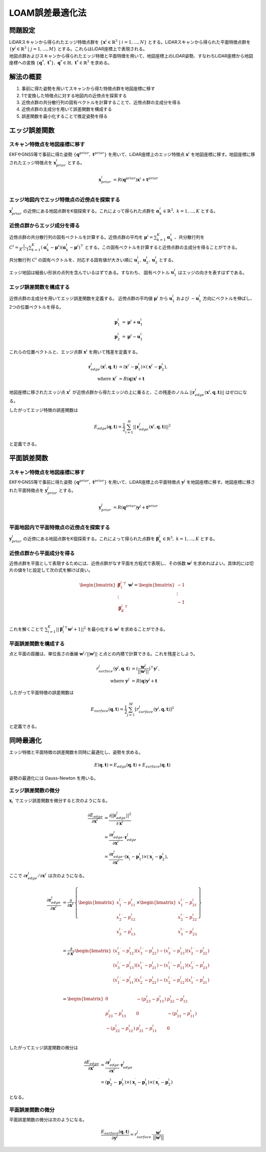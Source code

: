 LOAM誤差最適化法
================

問題設定
--------

| LiDARスキャンから得られたエッジ特徴点群を :math:`\{{\mathbf{x}^{i}} \in \mathbb{R}^{3} \;|\; i=1,...,N\}` とする。LiDARスキャンから得られた平面特徴点群を :math:`\{\mathbf{y}^{j} \in \mathbb{R}^{3} \;|\; j=1,...,M\}` とする。これらはLiDAR座標上で表現される。
| 地図点群およびスキャンから得られたエッジ特徴と平面特徴を用いて、地図座標上のLiDAR姿勢、すなわちLiDAR座標から地図座標への変換 :math:`\{\mathbf{q}^{*},\; \mathbf{t}^{*}\},\;\mathbf{q}^{*} \in \mathbb{H},\; \mathbf{t}^{*} \in \mathbb{R}^{3}` を求める。

解法の概要
----------

1. 事前に得た姿勢を用いてスキャンから得た特徴点群を地図座標に移す
2. 1で変換した特徴点に対する地図内の近傍点を探索する
3. 近傍点群の共分散行列の固有ベクトルを計算することで、近傍点群の主成分を得る
4. 近傍点群の主成分を用いて誤差関数を構成する
5. 誤差関数を最小化することで推定姿勢を得る

エッジ誤差関数
--------------

スキャン特徴点を地図座標に移す
~~~~~~~~~~~~~~~~~~~~~~~~~~~~~~

EKFやGNSS等で事前に得た姿勢 :math:`\{\mathbf{q}^{prior},\;\mathbf{t}^{prior}\}` を用いて、LiDAR座標上のエッジ特徴点 :math:`{\mathbf{x}^{i}}` を地図座標に移す。地図座標に移されたエッジ特徴点を :math:`\mathbf{x}^{i}_{prior}` とする。

.. math::
    \mathbf{x}^{i}_{prior} &= R(\mathbf{q}^{prior}) {\mathbf{x}^{i}} + \mathbf{t}^{prior} \\

エッジ地図内でエッジ特徴点の近傍点を探索する
~~~~~~~~~~~~~~~~~~~~~~~~~~~~~~~~~~~~~~~~~~~~

:math:`\mathbf{x}^{i}_{prior}` の近傍にある地図点群をK個探索する。これによって得られた点群を :math:`\mathbf{\alpha}^{i}_{k} \in \mathbb{R}^{3},\;k=1,...,K` とする。

近傍点群からエッジ成分を得る
~~~~~~~~~~~~~~~~~~~~~~~~~~~~

近傍点群の共分散行列の固有ベクトルを計算する。近傍点群の平均を :math:`\mathbf{\mu}^{i} = \sum_{k=1}^{K} \mathbf{\alpha}^{i}_{k}` 、共分散行列を :math:`C^{i} = \frac{1}{K-1} \sum_{k=1}^{K} (\mathbf{\alpha}^{i}_{k} - \mathbf{\mu}^{i})(\mathbf{\alpha}^{i}_{k} - \mathbf{\mu}^{i})^{\top}` とする。この固有ベクトルを計算すると近傍点群の主成分を得ることができる。

共分散行列 :math:`C^{i}` の固有ベクトルを、対応する固有値が大きい順に :math:`\mathbf{u}^{i}_{1}, \mathbf{u}^{i}_{2}, \mathbf{u}^{i}_{3}` とする。

エッジ地図は細長い形状の点列を含んでいるはずである。すなわち、 固有ベクトル :math:`\mathbf{u}^{i}_{1}` はエッジの向きを表すはずである。

エッジ誤差関数を構成する
~~~~~~~~~~~~~~~~~~~~~~~~

近傍点群の主成分を用いてエッジ誤差関数を定義する。
近傍点群の平均値 :math:`\mathbf{\mu}^{i}` から :math:`\mathbf{u}^{i}_{1}` および  :math:`-\mathbf{u}^{i}_{1}` 方向にベクトルを伸ばし、2つの位置ベクトルを得る。

.. math::
    \mathbf{p}^{i}_{1} &= \mathbf{\mu}^{i} + \mathbf{u}^{i}_{1} \\
    \mathbf{p}^{i}_{2} &= \mathbf{\mu}^{i} - \mathbf{u}^{i}_{1}

これらの位置ベクトルと、エッジ点群 :math:`{\mathbf{x}^{i}}` を用いて残差を定義する。

.. math::
    \mathbf{r}^{i}_{edge}({\mathbf{x}^{i}}, \mathbf{q}, \mathbf{t}) &= ({\mathbf{x}^{i}}^{\prime} - \mathbf{p}^{i}_{1}) \times ({\mathbf{x}^{i}}^{\prime} - \mathbf{p}^{i}_{2}), \\
    \text{where} \;\; {\mathbf{x}^{i}}^{\prime} &= R(\mathbf{q}) {\mathbf{x}^{i}} + \mathbf{t}

地図座標に移されたエッジ点 :math:`{\mathbf{x}^{i}}^{\prime}` が近傍点群から得たエッジの上に乗ると、この残差のノルム :math:`||\mathbf{r}^{i}_{edge}({\mathbf{x}^{i}}, \mathbf{q}, \mathbf{t})||` はゼロになる。

したがってエッジ特徴の誤差関数は

.. math::
    E_{edge}(\mathbf{q}, \mathbf{t}) = \frac{1}{2} \sum_{i=1}^{N} ||\mathbf{r}^{i}_{edge}({\mathbf{x}^{i}}, \mathbf{q}, \mathbf{t})||^{2}

と定義できる。

平面誤差関数
------------

スキャン特徴点を地図座標に移す
~~~~~~~~~~~~~~~~~~~~~~~~~~~~~~

EKFやGNSS等で事前に得た姿勢 :math:`\{\mathbf{q}^{prior},\;\mathbf{t}^{prior}\}` を用いて、LiDAR座標上の平面特徴点 :math:`\mathbf{y}^{j}` を地図座標に移す。地図座標に移された平面特徴点を :math:`\mathbf{y}^{j}_{prior}`  とする。

.. math::
    \mathbf{y}^{j}_{prior} &= R(\mathbf{q}^{prior}) \mathbf{y}^{j} + \mathbf{t}^{prior} \\

平面地図内で平面特徴点の近傍点を探索する
~~~~~~~~~~~~~~~~~~~~~~~~~~~~~~~~~~~~~~~~

:math:`\mathbf{y}^{j}_{prior}` の近傍にある地図点群をK個探索する。これによって得られた点群を :math:`\mathbf{\beta}^{j}_{k} \in \mathbb{R}^{3},\;k=1,...,K` とする。

近傍点群から平面成分を得る
~~~~~~~~~~~~~~~~~~~~~~~~~~

近傍点群を平面として表現するためには、近傍点群がなす平面を方程式で表現し、その係数 :math:`\mathbf{w}^{j}` を求めればよい。具体的には切片の値を1と設定して次の式を解けば良い。

.. math::
    \begin{bmatrix}
    {\mathbf{\beta}^{j}_{1}}^{\top} \\
    \vdots \\
    {\mathbf{\beta}^{j}_{K}}^{\top} \\
    \end{bmatrix}
    \mathbf{w}^{j} =
    \begin{bmatrix}
    -1 \\
    \vdots \\
    -1 \\
    \end{bmatrix}


これを解くことで :math:`\sum_{i=1}^{K} ||{\mathbf{\beta}^{j}_{i}}^{\top}\mathbf{w}^{j} + 1||^{2}` を最小化する :math:`\mathbf{w}^{j}` を求めることができる。

平面誤差関数を構成する
~~~~~~~~~~~~~~~~~~~~~~~~~~~~

点と平面の距離は、単位長さの垂線 :math:`\mathbf{w}^{j} / || \mathbf{w}^{j} ||` と点との内積で計算できる。これを残差としよう。

.. math::
    r^{j}_{surface}(\mathbf{y}^{j}, \mathbf{q}, \mathbf{t}) &= (\frac{\mathbf{w}^{j}}{||\mathbf{w}^{j}||})^{\top}{\mathbf{y}^{j}}^{\prime}, \\
    \text{where} \;\; {\mathbf{y}^{j}}^{\prime} &= R(\mathbf{q}) \mathbf{y}^{j} + \mathbf{t}

したがって平面特徴の誤差関数は

.. math::
    E_{surface}(\mathbf{q}, \mathbf{t}) = \frac{1}{2} \sum_{j=1}^{M} [r^{j}_{surface}(\mathbf{y}^{j}, \mathbf{q}, \mathbf{t})]^{2}

と定義できる。

同時最適化
----------

エッジ特徴と平面特徴の誤差関数を同時に最適化し、姿勢を求める。

.. math::
    E(\mathbf{q}, \mathbf{t}) = E_{edge}(\mathbf{q}, \mathbf{t}) + E_{surface}(\mathbf{q}, \mathbf{t})

姿勢の最適化には Gauss-Newton を用いる。

エッジ誤差関数の微分
~~~~~~~~~~~~~~~~~~~~

:math:`{\mathbf{x}_{i}}^{\prime}` でエッジ誤差関数を微分すると次のようになる。

.. math::
    \frac{\partial E_{edge}}{\partial {\mathbf{x}^{i}}^{\prime}}
    &= \frac{\partial ||\mathbf{r}^{i}_{edge}||^2}{\partial {\mathbf{x}^{i}}^{\prime}} \\
    &= \frac{\partial \mathbf{r}^{i}_{edge}}{\partial {\mathbf{x}^{i}}^{\prime}} \cdot \mathbf{r}^{i}_{edge} \\
    &= \frac{\partial \mathbf{r}^{i}_{edge}}{\partial {\mathbf{x}^{i}}^{\prime}} \cdot
    (\mathbf{x}^{\prime}_{i} - \mathbf{p}^{i}_{1}) \times (\mathbf{x}^{\prime}_{i} - \mathbf{p}^{i}_{2}),

ここで :math:`\partial \mathbf{r}^{i}_{edge} / \partial {\mathbf{x}^{i}}^{\prime}` は次のようになる。

.. math::
    \frac{\partial \mathbf{r}^{i}_{edge}}{\partial {\mathbf{x}^{i}}^{\prime}}
    &=
    \frac{\partial}{\partial {\mathbf{x}^{i}}^{\prime}}
    \left\{
    \begin{bmatrix}
    {x^{i}_{1}}^{\prime} - p^{i}_{11} \\
    {x^{i}_{2}}^{\prime} - p^{i}_{12} \\
    {x^{i}_{3}}^{\prime} - p^{i}_{13} \\
    \end{bmatrix}
    \times
    \begin{bmatrix}
    {x^{i}_{1}}^{\prime} - p^{i}_{21} \\
    {x^{i}_{2}}^{\prime} - p^{i}_{22} \\
    {x^{i}_{3}}^{\prime} - p^{i}_{23} \\
    \end{bmatrix}
    \right\} \\
    &=
    \frac{\partial}{\partial {\mathbf{x}^{i}}^{\prime}}
    \begin{bmatrix}
    ({x^{i}_{2}}^{\prime} - p^{i}_{12}) ({x^{i}_{3}}^{\prime} - p^{i}_{23}) - ({x^{i}_{3}}^{\prime} - p^{i}_{13}) ({x^{i}_{2}}^{\prime} - p^{i}_{22}) \\
    ({x^{i}_{3}}^{\prime} - p^{i}_{13}) ({x^{i}_{1}}^{\prime} - p^{i}_{21}) - ({x^{i}_{1}}^{\prime} - p^{i}_{11}) ({x^{i}_{3}}^{\prime} - p^{i}_{23}) \\
    ({x^{i}_{1}}^{\prime} - p^{i}_{11}) ({x^{i}_{2}}^{\prime} - p^{i}_{22}) - ({x^{i}_{2}}^{\prime} - p^{i}_{12}) ({x^{i}_{1}}^{\prime} - p^{i}_{21}) \\
    \end{bmatrix} \\
    &=
    \begin{bmatrix}
    0 & -(p^{i}_{23} - p^{i}_{13}) & p^{i}_{22} - p^{i}_{12} \\
    p^{i}_{23} - p^{i}_{13} & 0 & -(p^{i}_{21} - p^{i}_{11}) \\
    -(p^{i}_{22} - p^{i}_{12}) & p^{i}_{21} - p^{i}_{11} & 0 \\
    \end{bmatrix}

したがってエッジ誤差関数の微分は

.. math::
    \frac{\partial E_{edge}}{\partial {\mathbf{x}^{i}}^{\prime}}
    &= \frac{\partial \mathbf{r}^{i}_{edge}}{\partial {\mathbf{x}^{i}}^{\prime}} \cdot \mathbf{r}^{i}_{edge} \\
    &= (\mathbf{p}^{i}_{2} - \mathbf{p}^{i}_{1}) \times (\mathbf{x}^{\prime}_{i} - \mathbf{p}^{i}_{1}) \times (\mathbf{x}^{\prime}_{i} - \mathbf{p}^{i}_{2})

となる。

平面誤差関数の微分
~~~~~~~~~~~~~~~~~~

平面誤差関数の微分は次のようになる。

.. math::
    \frac{E_{surface}(\mathbf{q}, \mathbf{t})}{\partial {\mathbf{y}^{j}}^{\prime}}
    = r^{j}_{surface} \cdot \frac{\mathbf{w}^{j}}{||\mathbf{w}^{j}||}
